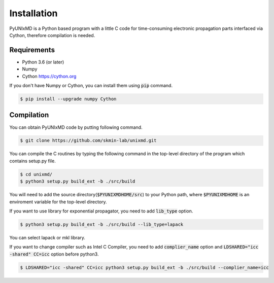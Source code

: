 ==========================
Installation
==========================

PyUNIxMD is a Python based program with a little C code for time-consuming
electronic propagation parts interfaced via Cython, therefore compilation is needed.

Requirements
^^^^^^^^^^^^^^^^^^^^^^^^^^

-  Python 3.6 (or later)

-  Numpy

-  Cython https://cython.org

If you don't have Numpy or Cython, you can install them using :code:`pip` command.

.. code-block:: bash

   $ pip install --upgrade numpy Cython

Compilation
^^^^^^^^^^^^^^^^^^^^^^^^^^

You can obtain PyUNIxMD code by putting following command.

.. code-block:: bash

   $ git clone https://github.com/skmin-lab/unixmd.git

You can compile the C routines by typing the following
command in the top-level directory of the program which contains setup.py file.

.. code-block:: bash

   $ cd unixmd/
   $ python3 setup.py build_ext -b ./src/build

You will need to add the source directory(:code:`$PYUNIXMDHOME/src`) to your Python path, where :code:`$PYUNIXMDHOME` is an enviroment variable for the top-level directory.

If you want to use library for exponential propagator, you need to add :code:`lib_type` option.

.. code-block:: bash

   $ python3 setup.py build_ext -b ./src/build --lib_type=lapack

You can select lapack or mkl library.

If you want to change compiler such as Intel C Compiler, you need to add :code:`complier_name` option and :code:`LDSHARED="icc -shared" CC=icc` option before python3.

.. code-block:: bash

   $ LDSHARED="icc -shared" CC=icc python3 setup.py build_ext -b ./src/build --complier_name=icc